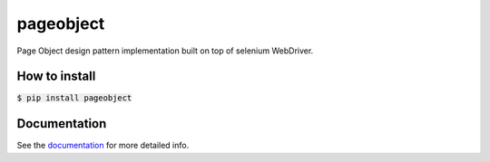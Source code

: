==========
pageobject
==========

|docs|

.. |docs| image:: https://readthedocs.org/projects/pageobject/badge/?version=latest
    :alt: Documentation Status
    :scale: 100%
    :target: https://pageobject.readthedocs.io/en/latest/?badge=latest

Page Object design pattern implementation built on top of selenium WebDriver.



How to install
==============

:code:`$ pip install pageobject`



Documentation
=============

See the documentation_ for more detailed info.

.. _documentation: https://pageobject.readthedocs.io/en/latest/?badge=latest

